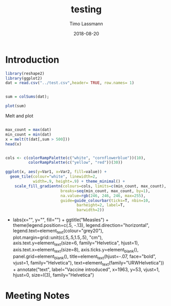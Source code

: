 #+TITLE:  testing 
#+AUTHOR: Timo Lassmann
#+EMAIL:  timo.lassmann@telethonkids.org.au
#+DATE:   2018-08-20
#+LATEX_CLASS: report
#+OPTIONS:  toc:nil
#+OPTIONS: H:4
#+LATEX_CMD: xelatex

* Introduction 
  

#+BEGIN_SRC R :session one :results none
library(reshape2)
library(ggplot2)
dat = read.csv("../test.csv",header= TRUE, row.names= 1)


#+END_SRC

#+BEGIN_SRC R :session one :output graphics :file hist.jpg
sum = colSums(dat);

plot(sum)

#+END_SRC

#+RESULTS:
[[file:hist.jpg]]

Melt and plot

#+BEGIN_SRC R :session one 

max_count = max(dat)
min_count = min(dat)
x = melt(t(dat[,sum > 500]))
head(x)

#+END_SRC

#+RESULTS:
| State   | 0 |   1 |
| State.1 | 0 |  30 |
| State.2 | 0 |  58 |
| State.3 | 0 | 103 |
| State.4 | 0 |   5 |
| State.5 | 0 |   0 |

#+BEGIN_SRC R :session one

  cols <- c(colorRampPalette(c("white", "cornflowerblue"))(10),
            colorRampPalette(c("yellow", "red"))(30))

  ggplot(x, aes(y=Var1, x=Var2, fill=value)) + 
    geom_tile(colour="white", linewidth=2, 
              width=.9, height=.9) + theme_minimal() +
      scale_fill_gradientn(colours=cols, limits=c(min_count, max_count),
                          breaks=seq(min_count, max_count, by=1), 
                          na.value=rgb(246, 246, 246, max=255),
                          guide=guide_colourbar(ticks=T, nbin=10,
                                 barheight=2, label=T, 
                                 barwidth=2)) 
#+END_SRC  

#+RESULTS:

+
    labs(x="", y="", fill="") +
    ggtitle("Measles") +
    theme(legend.position=c(.5, -.13),
          legend.direction="horizontal",
          legend.text=element_text(colour="grey20"),
          plot.margin=grid::unit(c(.5,.5,1.5,.5), "cm"),
          axis.text.y=element_text(size=6, family="Helvetica", 
                                   hjust=1),
          axis.text.x=element_text(size=8),
          axis.ticks.y=element_blank(),
          panel.grid=element_blank(),
          title=element_text(hjust=-.07, face="bold", vjust=1, 
                             family="Helvetica"),
          text=element_text(family="URWHelvetica")) +
    annotate("text", label="Vaccine introduced", x=1963, y=53, 
             vjust=1, hjust=0, size=I(3), family="Helvetica")

#+RESULTS:

* Meeting Notes




